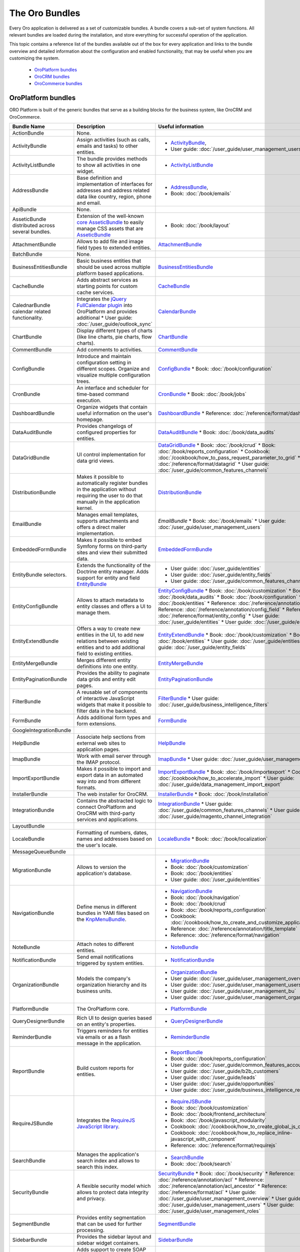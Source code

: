 The Oro Bundles
===============

Every Oro application is delivered as a set of customizable bundles. A bundle covers a sub-set of system functions. All relevant bundles are loaded during the installation, and store everything for successful operation of the application.

This topic contains a reference list of the bundles available out of the box for every application and links to the bundle overview and detailed information about the configuration and enabled functionality, that may be useful when you are customizing the system. 

 * `OroPlatform bundles`_
 * `OroCRM bundles`_
 * `OroCommerce bundles`_

OroPlatform bundles
-------------------

ORO Platform is built of the generic bundles that serve as a building blocks for the business system, like OroCRM and OroCommerce. 

+-------------------------------------+--------------------------------------------------------------------------------------+------------------------------------------------------------------------------+
| Bundle Name                         | Description                                                                          | Useful information                                                           |
+=====================================+======================================================================================+==============================================================================+
| ActionBundle                        | None.                                                                                |                                                                              |
+-------------------------------------+--------------------------------------------------------------------------------------+------------------------------------------------------------------------------+
| ActivityBundle                      | Assign activities (such as calls,                                                    | * `ActivityBundle`_,                                                         |
|                                     | emails and tasks) to other entities.                                                 | * User guide: :doc:`/user_guide/user_management_users`                       |
+-------------------------------------+--------------------------------------------------------------------------------------+------------------------------------------------------------------------------+
| ActivityListBundle                  | The bundle provides methods to show                                                  | * `ActivityListBundle`_                                                      |
|                                     | all activities in one widget.                                                        |                                                                              |
+-------------------------------------+--------------------------------------------------------------------------------------+------------------------------------------------------------------------------+
| AddressBundle                       | Base definition and implementation of interfaces                                     | * `AddressBundle`_,                                                          |
|                                     | for addresses and address related data like                                          | * Book: :doc:`/book/emails`                                                  |
|                                     | country, region, phone and email.                                                    |                                                                              |
+-------------------------------------+--------------------------------------------------------------------------------------+------------------------------------------------------------------------------+
| ApiBundle                           | None.                                                                                |                                                                              |
+-------------------------------------+--------------------------------------------------------------------------------------+------------------------------------------------------------------------------+
| AsseticBundle                       | Extension of the well-known `core AsseticBundle`_ to easily                          | * Book: :doc:`/book/layout`                                                  |
| distributed across several bundles. | manage CSS assets that are `AsseticBundle`_                                          |                                                                              |
+-------------------------------------+--------------------------------------------------------------------------------------+------------------------------------------------------------------------------+
| AttachmentBundle                    | Allows to add file and image field types to extended entities.                       | `AttachmentBundle`_                                                          |
+-------------------------------------+--------------------------------------------------------------------------------------+------------------------------------------------------------------------------+
| BatchBundle                         | None.                                                                                |                                                                              |
+-------------------------------------+--------------------------------------------------------------------------------------+------------------------------------------------------------------------------+
| BusinessEntitiesBundle              | Basic business entities that should be used across                                   | `BusinessEntitiesBundle`_                                                    |
|                                     | multiple platform based applications.                                                |                                                                              |
+-------------------------------------+--------------------------------------------------------------------------------------+------------------------------------------------------------------------------+
| CacheBundle                         | Adds abstract services as starting points for custom cache services.                 | `CacheBundle`_                                                               |
+-------------------------------------+--------------------------------------------------------------------------------------+------------------------------------------------------------------------------+
| CalednarBundle                      | Integrates the `jQuery FullCalendar plugin`_ into OroPlatform and                    | `CalendarBundle`_                                                            |
| calendar related functionality.     | provides additional                                                                  |                                                                              |
|                                     | * User guide: :doc:`/user_guide/outlook_sync`                                        |                                                                              |
+-------------------------------------+--------------------------------------------------------------------------------------+------------------------------------------------------------------------------+
| ChartBundle                         | Display different types of charts (like line charts, pie charts, flow charts).       | `ChartBundle`_                                                               |
+-------------------------------------+--------------------------------------------------------------------------------------+------------------------------------------------------------------------------+
| CommentBundle                       | Add comments to activities.                                                          | `CommentBundle`_                                                             |
+-------------------------------------+--------------------------------------------------------------------------------------+------------------------------------------------------------------------------+
| ConfigBundle                        | Introduce and maintain configuration setting in different scopes.                    | `ConfigBundle`_                                                              |
|                                     | Organize and visualize multiple configuration trees.                                 | * Book: :doc:`/book/configuration`                                           |
+-------------------------------------+--------------------------------------------------------------------------------------+------------------------------------------------------------------------------+
| CronBundle                          | An interface and scheduler for time-based command execution.                         | `CronBundle`_                                                                |
|                                     |                                                                                      | * Book: :doc:`/book/jobs`                                                    |
+-------------------------------------+--------------------------------------------------------------------------------------+------------------------------------------------------------------------------+
| DashboardBundle                     | Organize widgets that contain useful information on the user's homepage.             | `DashboardBundle`_                                                           |
|                                     |                                                                                      | * Reference: :doc:`/reference/format/dashboard`                              |
+-------------------------------------+--------------------------------------------------------------------------------------+------------------------------------------------------------------------------+
| DataAuditBundle                     | Provides changelogs of configured properties for entities.                           | `DataAuditBundle`_                                                           |
|                                     |                                                                                      | * Book: :doc:`/book/data_audits`                                             |
+-------------------------------------+--------------------------------------------------------------------------------------+------------------------------------------------------------------------------+
| DataGridBundle                      | UI control implementation for data grid views.                                       | `DataGridBundle`_                                                            |
|                                     |                                                                                      | * Book: :doc:`/book/crud`                                                    |
|                                     |                                                                                      | * Book: :doc:`/book/reports_configuration`                                   |
|                                     |                                                                                      | * Cookbook: :doc:`/cookbook/how_to_pass_request_parameter_to_grid`           |
|                                     |                                                                                      | * Reference: :doc:`/reference/format/datagrid`                               |
|                                     |                                                                                      | * User guide: :doc:`/user_guide/common_features_channels`                    |
+-------------------------------------+--------------------------------------------------------------------------------------+------------------------------------------------------------------------------+
| DistributionBundle                  | Makes it possible to automatically register bundles in the application               | `DistributionBundle`_                                                        |
|                                     | without requiring the user to do that manually in the application kernel.            |                                                                              |
+-------------------------------------+--------------------------------------------------------------------------------------+------------------------------------------------------------------------------+
| EmailBundle                         | Manages email templates, supports attachments                                        | `EmailBundle`                                                                |
|                                     | and offers a direct mailer implementation.                                           | * Book: :doc:`/book/emails`                                                  |
|                                     |                                                                                      | * User guide: :doc:`/user_guide/user_management_users`                       |
+-------------------------------------+--------------------------------------------------------------------------------------+------------------------------------------------------------------------------+
| EmbeddedFormBundle                  | Makes it possible to embed Symfony forms on third-party                              | `EmbeddedFormBundle`_                                                        |
|                                     | sites and view their submitted data.                                                 |                                                                              |
+-------------------------------------+--------------------------------------------------------------------------------------+------------------------------------------------------------------------------+
| EntityBundle                        | Extends the functionality of the Doctrine entity manager.                            | * User guide: :doc:`/user_guide/entities`                                    |
| selectors.                          | Adds support for entity and field `EntityBundle`_                                    | * User guide: :doc:`/user_guide/entity_fields`                               |
|                                     |                                                                                      | * User guide: :doc:`/user_guide/common_features_channels`                    |
+-------------------------------------+--------------------------------------------------------------------------------------+------------------------------------------------------------------------------+
| EntityConfigBundle                  | Allows to attach metadata to entity classes and offers a UI to manage them.          | `EntityConfigBundle`_                                                        |
|                                     |                                                                                      | * Book: :doc:`/book/customization`                                           |
|                                     |                                                                                      | * Book: :doc:`/book/data_audits`                                             |
|                                     |                                                                                      | * Book: :doc:`/book/configuration`                                           |
|                                     |                                                                                      | * Book: :doc:`/book/entities`                                                |
|                                     |                                                                                      | * Reference: :doc:`/reference/annotation/config`                             |
|                                     |                                                                                      | * Reference: :doc:`/reference/annotation/config_field`                       |
|                                     |                                                                                      | * Reference: :doc:`/reference/format/entity_config`                          |
|                                     |                                                                                      | * User guide: :doc:`/user_guide/entities`                                    |
|                                     |                                                                                      | * User guide: :doc:`/user_guide/entity_fields`                               |
+-------------------------------------+--------------------------------------------------------------------------------------+------------------------------------------------------------------------------+
| EntityExtendBundle                  | Offers a way to create new entities in the UI, to add new relations between          | `EntityExtendBundle`_                                                        |
|                                     | existing entities and to add additional field to existing entities.                  | * Book: :doc:`/book/customization`                                           |
|                                     |                                                                                      | * Book: :doc:`/book/entities`                                                |
|                                     |                                                                                      | * User guide: :doc:`/user_guide/entities`                                    |
|                                     |                                                                                      | * User guide: :doc:`/user_guide/entity_fields`                               |
+-------------------------------------+--------------------------------------------------------------------------------------+------------------------------------------------------------------------------+
| EntityMergeBundle                   | Merges different entity definitions into one entity.                                 | `EntityMergeBundle`_                                                         |
+-------------------------------------+--------------------------------------------------------------------------------------+------------------------------------------------------------------------------+
| EntityPaginationBundle              | Provides the ability to paginate data grids and entity edit pages.                   | `EntityPaginationBundle`_                                                    |
+-------------------------------------+--------------------------------------------------------------------------------------+------------------------------------------------------------------------------+
| FilterBundle                        | A reusable set of components of interactive JavaScript widgets that make it          | `FilterBundle`_                                                              |
|                                     | possible to filter data in the backend.                                              | * User guide: :doc:`/user_guide/business_intelligence_filters`               |
+-------------------------------------+--------------------------------------------------------------------------------------+------------------------------------------------------------------------------+
| FormBundle                          | Adds additional form types and form extensions.                                      | `FormBundle`_                                                                |
+-------------------------------------+--------------------------------------------------------------------------------------+------------------------------------------------------------------------------+
| GoogleIntegrationBundle             |                                                                                      |                                                                              |
+-------------------------------------+--------------------------------------------------------------------------------------+------------------------------------------------------------------------------+
| HelpBundle                          | Associate help sections from external web sites to application pages.                | `HelpBundle`_                                                                |
+-------------------------------------+--------------------------------------------------------------------------------------+------------------------------------------------------------------------------+
| ImapBundle                          | Work with email server through the IMAP protocol.                                    | `ImapBundle`_                                                                |
|                                     |                                                                                      | * User guide: :doc:`/user_guide/user_management_users`                       |
+-------------------------------------+--------------------------------------------------------------------------------------+------------------------------------------------------------------------------+
| ImportExportBundle                  | Makes it possible to import and export data in                                       | `ImportExportBundle`_                                                        |
|                                     | an automated way into and from different formats.                                    | * Book: :doc:`/book/importexport`                                            |
|                                     |                                                                                      | * Cookbook: :doc:`/cookbook/how_to_accelerate_import`                        |
|                                     |                                                                                      | * User guide: :doc:`/user_guide/data_management_import_export`               |
+-------------------------------------+--------------------------------------------------------------------------------------+------------------------------------------------------------------------------+
| InstallerBundle                     | The web installer for OroCRM.                                                        | `InstallerBundle`_                                                           |
|                                     |                                                                                      | * Book: :doc:`/book/installation`                                            |
+-------------------------------------+--------------------------------------------------------------------------------------+------------------------------------------------------------------------------+
| IntegrationBundle                   | Contains the abstracted logic to connect OroPlatform and                             | `IntegrationBundle`_                                                         |
|                                     | OroCRM with third-party services and applications.                                   | * User guide: :doc:`/user_guide/common_features_channels`                    |
|                                     |                                                                                      | * User guide: :doc:`/user_guide/magento_channel_integration`                 |
+-------------------------------------+--------------------------------------------------------------------------------------+------------------------------------------------------------------------------+
| LayoutBundle                        |                                                                                      |                                                                              |
+-------------------------------------+--------------------------------------------------------------------------------------+------------------------------------------------------------------------------+
| LocaleBundle                        | Formatting of numbers, dates, names and addresses based on the user's locale.        | `LocaleBundle`_                                                              |
|                                     |                                                                                      | * Book: :doc:`/book/localization`                                            |
+-------------------------------------+--------------------------------------------------------------------------------------+------------------------------------------------------------------------------+
| MessageQueueBundle                  |                                                                                      |                                                                              |
+-------------------------------------+--------------------------------------------------------------------------------------+------------------------------------------------------------------------------+
| MigrationBundle                     | Allows to version the application's database.                                        | * `MigrationBundle`_                                                         |
|                                     |                                                                                      | * Book: :doc:`/book/customization`                                           |
|                                     |                                                                                      | * Book: :doc:`/book/entities`                                                |
|                                     |                                                                                      | * User guide: :doc:`/user_guide/entities`                                    |
+-------------------------------------+--------------------------------------------------------------------------------------+------------------------------------------------------------------------------+
| NavigationBundle                    | Define menus in different bundles                                                    | * `NavigationBundle`_                                                        |
|                                     | in YAMl files based on the `KnpMenuBundle`_.                                         | * Book: :doc:`/book/navigation`                                              |
|                                     |                                                                                      | * Book: :doc:`/book/crud`                                                    |
|                                     |                                                                                      | * Book: :doc:`/book/reports_configuration`                                   |
|                                     |                                                                                      | * Cookbook: :doc:`/cookbook/how_to_create_and_customize_application_menu`    |
|                                     |                                                                                      | * Reference: :doc:`/reference/annotation/title_template`                     |
|                                     |                                                                                      | * Reference: :doc:`/reference/format/navigation`                             |
+-------------------------------------+--------------------------------------------------------------------------------------+------------------------------------------------------------------------------+
| NoteBundle                          | Attach notes to different entities.                                                  | * `NoteBundle`_                                                              |
+-------------------------------------+--------------------------------------------------------------------------------------+------------------------------------------------------------------------------+
| NotificationBundle                  | Send email notifications triggered by system entities.                               | * `NotificationBundle`_                                                      |
+-------------------------------------+--------------------------------------------------------------------------------------+------------------------------------------------------------------------------+
| OrganizationBundle                  | Models the company's organization hierarchy and its business units.                  | * `OrganizationBundle`_                                                      |
|                                     |                                                                                      | * User guide: :doc:`/user_guide/user_management_overview`                    |
|                                     |                                                                                      | * User guide: :doc:`/user_guide/user_management_users`                       |
|                                     |                                                                                      | * User guide: :doc:`/user_guide/user_management_bu`                          |
|                                     |                                                                                      | * User guide: :doc:`/user_guide/user_management_organization`                |
+-------------------------------------+--------------------------------------------------------------------------------------+------------------------------------------------------------------------------+
| PlatformBundle                      | The OroPlatform core.                                                                | * `PlatformBundle`_                                                          |
+-------------------------------------+--------------------------------------------------------------------------------------+------------------------------------------------------------------------------+
| QueryDesignerBundle                 | Rich UI to design queries based on an entity's properties.                           | * `QueryDesignerBundle`_                                                     |
+-------------------------------------+--------------------------------------------------------------------------------------+------------------------------------------------------------------------------+
| ReminderBundle                      | Triggers reminders for entities via emails or as a flash message in the application. | * `ReminderBundle`_                                                          |
+-------------------------------------+--------------------------------------------------------------------------------------+------------------------------------------------------------------------------+
| ReportBundle                        | Build custom reports for entities.                                                   | * `ReportBundle`_                                                            |
|                                     |                                                                                      | * Book: :doc:`/book/reports_configuration`                                   |
|                                     |                                                                                      | * User guide: :doc:`/user_guide/common_features_accounts`                    |
|                                     |                                                                                      | * User guide: :doc:`/user_guide/b2b_customers`                               |
|                                     |                                                                                      | * User guide: :doc:`/user_guide/leads`                                       |
|                                     |                                                                                      | * User guide: :doc:`/user_guide/opportunities`                               |
|                                     |                                                                                      | * User guide: :doc:`/user_guide/business_intelligence_reports`               |
+-------------------------------------+--------------------------------------------------------------------------------------+------------------------------------------------------------------------------+
| RequireJSBundle                     | Integrates the `RequireJS JavaScript library`_.                                      | * `RequireJSBundle`_                                                         |
|                                     |                                                                                      | * Book: :doc:`/book/customization`                                           |
|                                     |                                                                                      | * Book: :doc:`/book/frontend_architecture`                                   |
|                                     |                                                                                      | * Book: :doc:`/book/javascript_modularity`                                   |
|                                     |                                                                                      | * Cookbook: :doc:`/cookbook/how_to_create_global_js_component`               |
|                                     |                                                                                      | * Cookbook: :doc:`/cookbook/how_to_replace_inline-javascript_with_component` |
|                                     |                                                                                      | * Reference: :doc:`/reference/format/requirejs`                              |
+-------------------------------------+--------------------------------------------------------------------------------------+------------------------------------------------------------------------------+
| SearchBundle                        | Manages the application's search index and allows to search this index.              | * `SearchBundle`_                                                            |
|                                     |                                                                                      | * Book: :doc:`/book/search`                                                  |
+-------------------------------------+--------------------------------------------------------------------------------------+------------------------------------------------------------------------------+
| SecurityBundle                      | A flexible security model which allows to protect data integrity and privacy.        | `SecurityBundle`_                                                            |
|                                     |                                                                                      | * Book: :doc:`/book/security`                                                |
|                                     |                                                                                      | * Reference: :doc:`/reference/annotation/acl`                                |
|                                     |                                                                                      | * Reference: :doc:`/reference/annotation/acl_ancestor`                       |
|                                     |                                                                                      | * Reference: :doc:`/reference/format/acl`                                    |
|                                     |                                                                                      | * User guide: :doc:`/user_guide/user_management_overview`                    |
|                                     |                                                                                      | * User guide: :doc:`/user_guide/user_management_users`                       |
|                                     |                                                                                      | * User guide: :doc:`/user_guide/user_management_roles`                       |
+-------------------------------------+--------------------------------------------------------------------------------------+------------------------------------------------------------------------------+
| SegmentBundle                       | Provides entity segmentation that can be used for further processing.                | `SegmentBundle`_                                                             |
+-------------------------------------+--------------------------------------------------------------------------------------+------------------------------------------------------------------------------+
| SidebarBundle                       | Provides the sidebar layout and sidebar widget containers.                           | `SidebarBundle`_                                                             |
+-------------------------------------+--------------------------------------------------------------------------------------+------------------------------------------------------------------------------+
| SoapBundle                          | Adds support to create SOAP controller classes                                       | `SoapBundle`_                                                                |
|                                     | and generates a single WSDL file for a SOAP API.                                     | * Book: :doc:`/book/crud`                                                    |
+-------------------------------------+--------------------------------------------------------------------------------------+------------------------------------------------------------------------------+
| SSOBundle                           |                                                                                      |                                                                              |
+-------------------------------------+--------------------------------------------------------------------------------------+------------------------------------------------------------------------------+
| SyncBundle                          | Supports websocket communications based on the `JDareClankBundle`_.                  | `SyncBundle`_                                                                |
+-------------------------------------+--------------------------------------------------------------------------------------+------------------------------------------------------------------------------+
| TagBundle                           | Categorize entities with user-defined tags.                                          | `TagBundle`_                                                                 |
+-------------------------------------+--------------------------------------------------------------------------------------+------------------------------------------------------------------------------+
| TestFrameworkBundle                 | Test framework functionality and main entry point for the JS UnitTest runner.        | `TestFrameworkBundle`_                                                       |
|                                     |                                                                                      | * Book: :doc:`/book/functional_tests`                                        |
+-------------------------------------+--------------------------------------------------------------------------------------+------------------------------------------------------------------------------+
| TestGeneratorBundle                 |                                                                                      |                                                                              |
+-------------------------------------+--------------------------------------------------------------------------------------+------------------------------------------------------------------------------+
| ThemeBundle                         | Basic theme support.                                                                 | `ThemeBundle`_                                                               |
|                                     |                                                                                      | * Book: :doc:`/book/layout`                                                  |
+-------------------------------------+--------------------------------------------------------------------------------------+------------------------------------------------------------------------------+
| TrackingBundle                      | Provides the main data structure for web trackings                                   | * `TrackingBundle`_                                                          |
|                                     | and proxies tracking data to Piwik (if enabled).                                     | * User guide: :doc:`/user_guide/marketing_tracking_website_records`          |
+-------------------------------------+--------------------------------------------------------------------------------------+------------------------------------------------------------------------------+
| TranslationBundle                   | Integration for translatable entities.                                               | * `TranslationBundle`_                                                       |
|                                     |                                                                                      | * Book: :doc:`/book/localization`                                            |
|                                     |                                                                                      | * Book: :doc:`/book/customization`                                           |
+-------------------------------------+--------------------------------------------------------------------------------------+------------------------------------------------------------------------------+
| UIBundle                            | Layouts and control elements for the user interface.                                 | * `UIBundle`_                                                                |
|                                     |                                                                                      | * Book: :doc:`/book/crud`                                                    |
|                                     |                                                                                      | * Book: :doc:`/book/customization`                                           |
|                                     |                                                                                      | * Book: :doc:`/book/frontend_architecture`                                   |
|                                     |                                                                                      | * Cookbook: :doc:`/cookbook/how_to_create_global_js_component`               |
|                                     |                                                                                      | * Cookbook: :doc:`/cookbook/how_to_replace_inline-javascript_with_component` |
|                                     |                                                                                      | * Reference: :doc:`/reference/format/placeholders`                           |
+-------------------------------------+--------------------------------------------------------------------------------------+------------------------------------------------------------------------------+
| UserBundle                          | Provides user management functionality (authentication, authorization, etc).         | * `UserBundle`_                                                              |
|                                     |                                                                                      | * User guide: :doc:`/user_guide/user_management_overview`                    |
|                                     |                                                                                      | * User guide: :doc:`/user_guide/user_management_users`                       |
|                                     |                                                                                      | * User guide: :doc:`/user_guide/user_management_roles`                       |
|                                     |                                                                                      | * User guide: :doc:`/user_guide/user_management_bu`                          |
|                                     |                                                                                      | * User guide: :doc:`/user_guide/user_management_organization`                |
|                                     |                                                                                      | * User guide: :doc:`/user_guide/user_management_groups`                      |
+-------------------------------------+--------------------------------------------------------------------------------------+------------------------------------------------------------------------------+
| WindowsBundle                       | Consists of a set of tools for manipulating dialog windows and their states.         | * `WindowsBundle`_                                                           |
+-------------------------------------+--------------------------------------------------------------------------------------+------------------------------------------------------------------------------+
| WorkflowBundle                      | Perform a set of actions when some predefined conditions are fulfilled.              | * `WorkflowBundle`_                                                          |
|                                     |                                                                                      | * Book: :doc:`/book/workflow`                                                |
|                                     |                                                                                      | * Reference: :doc:`/reference/format/workflow`                               |
|                                     |                                                                                      | * User guide: :doc:`/user_guide/b2b_customers`                               |
|                                     |                                                                                      | * User guide: :doc:`/user_guide/leads`                                       |
|                                     |                                                                                      | * User guide: :doc:`/user_guide/opportunities`                               |
|                                     |                                                                                      | * User guide: :doc:`/user_guide/sales_processes_workflow`                    |
|                                     |                                                                                      | * User guide: :doc:`/user_guide/workflow_management`                         |
+-------------------------------------+--------------------------------------------------------------------------------------+------------------------------------------------------------------------------+


The following bundles are availabel in the OroPlatform Enterprise Edition only. 

+-----------------------------------------+-------------------------------------------------------------------------------+---------------------------------------+
| Bundle Name                             | Description                                                                   | Useful information                    |
+=========================================+===============================================================================+=======================================+
| AmqpMessageQueueBundle                  |                                                                               |                                       |
+-----------------------------------------+-------------------------------------------------------------------------------+---------------------------------------+
| CalendarBundle                          |                                                                               |                                       |
+-----------------------------------------+-------------------------------------------------------------------------------+---------------------------------------+
| CommentBundle                           |                                                                               |                                       |
+-----------------------------------------+-------------------------------------------------------------------------------+---------------------------------------+
| CronBundle                              |                                                                               |                                       |
+-----------------------------------------+-------------------------------------------------------------------------------+---------------------------------------+
| ElasticSearchBundle                     |                                                                               |                                       |
+-----------------------------------------+-------------------------------------------------------------------------------+---------------------------------------+
| EmailBundle                             |                                                                               |                                       |
+-----------------------------------------+-------------------------------------------------------------------------------+---------------------------------------+
| EntityConfigBundle                      |                                                                               |                                       |
+-----------------------------------------+-------------------------------------------------------------------------------+---------------------------------------+
| EwsBundle                               |                                                                               |                                       |
+-----------------------------------------+-------------------------------------------------------------------------------+---------------------------------------+
| LocaleBundle                            |                                                                               |                                       |
+-----------------------------------------+-------------------------------------------------------------------------------+---------------------------------------+
| OrganizationBundle                      |                                                                               |                                       |
+-----------------------------------------+-------------------------------------------------------------------------------+---------------------------------------+
| OrganizationConfigBundle                |                                                                               |                                       |
+-----------------------------------------+-------------------------------------------------------------------------------+---------------------------------------+
| PlatformBundle                          |                                                                               |                                       |
+-----------------------------------------+-------------------------------------------------------------------------------+---------------------------------------+
| SecurityBundle                          |                                                                               |                                       |
+-----------------------------------------+-------------------------------------------------------------------------------+---------------------------------------+
| TestFrameworkBundle                     | Test framework functionality and main entry point for the JS UnitTest runner. | `TestFrameworkBundle`_                |
| **(? what's the difference with CC ?)** |                                                                               | * Book: :doc:`/book/functional_tests` |
+-----------------------------------------+-------------------------------------------------------------------------------+---------------------------------------+
| UserBundle                              |                                                                               |                                       |
+-----------------------------------------+-------------------------------------------------------------------------------+---------------------------------------+

OroCRM bundles
--------------

OroCRM contains all OroPlatform bundles (see the list above) and a set of CRM-specific bundles: 

+-----------------------+------------------------------------------------------------------------------------------+------------------------------------------------------------------------------+
| Bundle Name           | Description                                                                              | Useful information                                                           |
+=======================+==========================================================================================+==============================================================================+
| CRMCallBridgeBundle   | Basic implementation to log calls to and of contacts and accounts.                       | `CallBundle`_                                                                |
+-----------------------+------------------------------------------------------------------------------------------+------------------------------------------------------------------------------+
| CRMTaskBundle         | Task entity management and relations.                                                    | `TaskBundle`_                                                                |
|                       |                                                                                          | * User guide: :doc:`/user_guide/outlook_sync`                                |
+-----------------------+------------------------------------------------------------------------------------------+------------------------------------------------------------------------------+
| AccountBundle         | Management of customer account entities.                                                 | * `AccountBundle`_                                                           |
|                       |                                                                                          | * Book: :doc:`/book/emails`                                                  |
|                       |                                                                                          | * User guide: :doc:`/user_guide/common_features_accounts`                    |
|                       |                                                                                          | * User guide: :doc:`/user_guide/common_features_contacts`                    |
+-----------------------+------------------------------------------------------------------------------------------+------------------------------------------------------------------------------+
| ActivityContactBundle |                                                                                          |                                                                              |
+-----------------------+------------------------------------------------------------------------------------------+------------------------------------------------------------------------------+
| AnalyticsBundle       | Provides tools to analyze data and to visualize the analysis results.                    | `AnalyticsBundle`_                                                           |
+-----------------------+------------------------------------------------------------------------------------------+------------------------------------------------------------------------------+
| CampaignBundle        | Offers the ability to create and manage campaigns and to connect them to other entities. | `CampaignBundle`_                                                            |
|                       |                                                                                          | * User guide: :doc:`/user_guide/marketing_campaigns`                         |
|                       |                                                                                          | * User guide: :doc:`/user_guide/email_campaigns`                             |
|                       |                                                                                          | * User guide: :doc:`/user_guide/marketing_tracking_website_records`          |
+-----------------------+------------------------------------------------------------------------------------------+------------------------------------------------------------------------------+
| CaseBundle            | Case entitiy management.                                                                 | `CaseBundle`_                                                                |
+-----------------------+------------------------------------------------------------------------------------------+------------------------------------------------------------------------------+
| ChannelBundle         | Brings business entities from external applications into the system.                     | `ChannelBundle`_                                                             |
|                       |                                                                                          | * User guide: :doc:`/user_guide/common_features_multi_channel_functionality` |
|                       |                                                                                          | * User guide: :doc:`/user_guide/common_features_channels`                    |
|                       |                                                                                          | * User guide: :doc:`/user_guide/common_features_accounts`                    |
|                       |                                                                                          | * User guide: :doc:`/user_guide/b2b_channels`                                |
|                       |                                                                                          | * User guide: :doc:`/user_guide/magento_channels`                            |
+-----------------------+------------------------------------------------------------------------------------------+------------------------------------------------------------------------------+
| ContactBundle         | Offers management functionality for customer contact data.                               | `ContactBundle`_                                                             |
|                       |                                                                                          | * Book: :doc:`/book/emails`                                                  |
|                       |                                                                                          | * User guide: :doc:`/user_guide/common_features_contacts`                    |
|                       |                                                                                          | * User guide: :doc:`/user_guide/outlook_sync`                                |
+-----------------------+------------------------------------------------------------------------------------------+------------------------------------------------------------------------------+
| ContactUsBundle       | Embedded form and workflow for *contact us* requests.                                    | `ContactUsBundle`_                                                           |
+-----------------------+------------------------------------------------------------------------------------------+------------------------------------------------------------------------------+
| CRMBundle             |                                                                                          |                                                                              |
+-----------------------+------------------------------------------------------------------------------------------+------------------------------------------------------------------------------+
| DemoDataBundle        | Contains necessary fixtures for CRM features demonstration.                              | `DemoDataBundle`_                                                            |
|                       |                                                                                          | * Book: :doc:`/book/installation`                                            |
+-----------------------+------------------------------------------------------------------------------------------+------------------------------------------------------------------------------+
| MagentoBundle         | Provides integration with the Magento e-commerce solution.                               | `MagentoBundle`_                                                             |
|                       |                                                                                          | * Cookbook: :doc:`/cookbook/faq`                                             |
|                       |                                                                                          | * User guide: :doc:`/user_guide/common_features_multi_channel_functionality` |
|                       |                                                                                          | * User guide: :doc:`/user_guide/common_features_channels`                    |
|                       |                                                                                          | * User guide: :doc:`/user_guide/magento_channel_integration`                 |
|                       |                                                                                          | * User guide: :doc:`/user_guide/magento_channels`                            |
+-----------------------+------------------------------------------------------------------------------------------+------------------------------------------------------------------------------+
| MarketingListBundle   | Supports generating contact lists automatically for marketing purposes.                  | `MarketingListBundle`_                                                       |
|                       |                                                                                          | * User guide: :doc:`/user_guide/marketing_lists`                             |
+-----------------------+------------------------------------------------------------------------------------------+------------------------------------------------------------------------------+
| ReportBundle          |                                                                                          |                                                                              |
+-----------------------+------------------------------------------------------------------------------------------+------------------------------------------------------------------------------+
| SalesBundle           | Support for sales related workflows.                                                     | `SalesBundle`_                                                               |
|                       |                                                                                          | * User guide: :doc:`/user_guide/sales_processes_workflow`                    |
+-----------------------+------------------------------------------------------------------------------------------+------------------------------------------------------------------------------+
| TestFrameworkBundle   | Test framework functionality and main entry point for the JS UnitTest runner.            | `TestFrameworkBundle`_                                                       |
|                       |                                                                                          | * Book: :doc:`/book/functional_tests`                                        |
+-----------------------+------------------------------------------------------------------------------------------+------------------------------------------------------------------------------+

The following bundles are availabel in the OroCRM Enterprise Edition only. 

+--------------------------+-------------+--------------------+
| Bundle Name              | Description | Useful information |
+==========================+=============+====================+
| ChannelBundle            |             |                    |
+--------------------------+-------------+--------------------+
| FusionChartsBundle       |             |                    |
+--------------------------+-------------+--------------------+
| OrganizationConfigBundle |             |                    |
+--------------------------+-------------+--------------------+
| OutlookBundle            |             |                    |
+--------------------------+-------------+--------------------+
| SecurityBundle           |             |                    |
+--------------------------+-------------+--------------------+


OroCommerce bundles
-------------------

ORO Commerce is tightly integrated into ORO CRM, and it contains the `OroPlatform bundles`_, `OroCRM bundles`_ , and OroCommerce bundles: 

+-----------------------------+-------------+--------------------+
| Bundle Name                 | Description | Useful information |
+=============================+=============+====================+
| AccountBundle               |             |                    |
+-----------------------------+-------------+--------------------+
| AlternativeCheckoutBundle   |             |                    |
+-----------------------------+-------------+--------------------+
| ApplicationBundle           |             |                    |
+-----------------------------+-------------+--------------------+
| B2BEntityBundle             |             |                    |
+-----------------------------+-------------+--------------------+
| CatalogBundle               |             |                    |
+-----------------------------+-------------+--------------------+
| CheckoutBundle              |             |                    |
+-----------------------------+-------------+--------------------+
| CMSBundle                   |             |                    |
+-----------------------------+-------------+--------------------+
| CurrencyBundle              |             |                    |
+-----------------------------+-------------+--------------------+
| FallbackBundle              |             |                    |
+-----------------------------+-------------+--------------------+
| FrontendBundle              |             |                    |
+-----------------------------+-------------+--------------------+
| FrontendLocalizationBundle  |             |                    |
+-----------------------------+-------------+--------------------+
| FrontendTestFrameworkBundle |             |                    |
+-----------------------------+-------------+--------------------+
| InvoiceBundle               |             |                    |
+-----------------------------+-------------+--------------------+
| MenuBundle                  |             |                    |
+-----------------------------+-------------+--------------------+
| MoneyOrderBundle            |             |                    |
+-----------------------------+-------------+--------------------+
| OrderBundle                 |             |                    |
+-----------------------------+-------------+--------------------+
| PaymentBundle               |             |                    |
+-----------------------------+-------------+--------------------+
| PayPalBundle                |             |                    |
+-----------------------------+-------------+--------------------+
| PricingBundle               |             |                    |
+-----------------------------+-------------+--------------------+
| ProductBundle               |             |                    |
+-----------------------------+-------------+--------------------+
| RedirectBundle              |             |                    |
+-----------------------------+-------------+--------------------+
| RFPBundle                   |             |                    |
+-----------------------------+-------------+--------------------+
| SaleBundle                  |             |                    |
+-----------------------------+-------------+--------------------+
| SEOBundle                   |             |                    |
+-----------------------------+-------------+--------------------+
| ShippingBundle              |             |                    |
+-----------------------------+-------------+--------------------+
| ShoppingListBundle          |             |                    |
+-----------------------------+-------------+--------------------+
| TaxBundle                   |             |                    |
+-----------------------------+-------------+--------------------+
| ValidationBundle            |             |                    |
+-----------------------------+-------------+--------------------+
| WarehouseBundle             |             |                    |
+-----------------------------+-------------+--------------------+
| WebsiteBundle               |             |                    |
+-----------------------------+-------------+--------------------+

The following bundles are availabel in the OroCRM Enterprise Edition only. 

+-----------------------------+-------------+--------------------+
| Bundle Name                 | Description | Useful information |
+=============================+=============+====================+
| AccountProBundle            |             |                    |
+-----------------------------+-------------+--------------------+
| FrontendProBundle           |             |                    |
+-----------------------------+-------------+--------------------+
| InvoiceProBundle            |             |                    |
+-----------------------------+-------------+--------------------+
| OrderProBundle              |             |                    |
+-----------------------------+-------------+--------------------+
| PricingProBundle            |             |                    |
+-----------------------------+-------------+--------------------+
| SaleProBundle               |             |                    |
+-----------------------------+-------------+--------------------+
| WarehouseProBundle          |             |                    |
+-----------------------------+-------------+--------------------+
| WebsiteConfigProBundle      |             |                    |
+-----------------------------+-------------+--------------------+
| WebsiteProBundle            |             |                    |
+-----------------------------+-------------+--------------------+
 


.. _`AccountBundle`: https://github.com/orocrm/crm/blob/master/src/OroCRM/Bundle/AccountBundle/README.md
.. _`AccountBundle`: https://github.com/orocrm/crm/blob/master/src/OroCRM/Bundle/AccountBundle/README.md
.. _`ActivityBundle`: https://github.com/orocrm/platform/blob/master/src/Oro/Bundle/ActivityBundle/README.md
.. _`ActivityListBundle`: https://github.com/orocrm/platform/blob/master/src/Oro/Bundle/ActivityListBundle/README.md
.. _`AddressBundle`: https://github.com/orocrm/platform/blob/master/src/Oro/Bundle/AddressBundle/README.md
.. _`AnalyticsBundle`: https://github.com/orocrm/crm/blob/master/src/OroCRM/Bundle/AnalyticsBundle/README.md
.. _`AsseticBundle`: https://github.com/orocrm/platform/blob/master/src/Oro/Bundle/AsseticBundle/README.md
.. _`core AsseticBundle`: https://github.com/symfony/AsseticBundle
.. _`AttachmentBundle`: https://github.com/orocrm/platform/blob/master/src/Oro/Bundle/AttachmentBundle/readme.md
.. _`BusinessEntitiesBundle`: https://github.com/orocrm/platform/blob/master/src/Oro/Bundle/BusinessEntitiesBundle/README.md
.. _`CacheBundle`: https://github.com/orocrm/platform/blob/master/src/Oro/Bundle/CacheBundle/readme.md
.. _`CalendarBundle`: https://github.com/orocrm/platform/blob/master/src/Oro/Bundle/CalendarBundle/README.md
.. _`jQuery FullCalendar plugin`: http://arshaw.com/fullcalendar/
.. _`CallBundle`: https://github.com/orocrm/crm/blob/master/src/OroCRM/Bundle/CallBundle/README.md
.. _`CampaignBundle`: https://github.com/orocrm/crm/blob/master/src/OroCRM/Bundle/CampaignBundle/README.md
.. _`CaseBundle`: https://github.com/orocrm/crm/blob/master/src/OroCRM/Bundle/CaseBundle/README.md
.. _`ChannelBundle`: https://github.com/orocrm/crm/blob/master/src/OroCRM/Bundle/ChannelBundle/README.md
.. _`ChartBundle`: https://github.com/orocrm/platform/blob/master/src/Oro/Bundle/ChartBundle/README.md
.. _`CommentBundle`: https://github.com/orocrm/platform/blob/master/src/Oro/Bundle/CommentBundle/README.md
.. _`ConfigBundle`: https://github.com/orocrm/platform/blob/master/src/Oro/Bundle/ConfigBundle/README.md
.. _`ContactBundle`: https://github.com/orocrm/crm/blob/master/src/OroCRM/Bundle/ContactBundle/README.md
.. _`ContactUsBundle`: https://github.com/orocrm/crm/blob/master/src/OroCRM/Bundle/ContactUsBundle/README.md
.. _`CronBundle`: https://github.com/orocrm/platform/blob/master/src/Oro/Bundle/CronBundle/README.md
.. _`DashboardBundle`: https://github.com/orocrm/platform/blob/master/src/Oro/Bundle/DashboardBundle/README.md
.. _`DataAuditBundle`: https://github.com/orocrm/platform/blob/master/src/Oro/Bundle/DataAuditBundle/README.md
.. _`DataGridBundle`: https://github.com/orocrm/platform/blob/master/src/Oro/Bundle/DataGridBundle/README.md
.. _`DemoDataBundle`: https://github.com/orocrm/crm/blob/master/src/OroCRM/Bundle/DemoDataBundle/README.md
.. _`DistributionBundle`: https://github.com/orocrm/platform/blob/master/src/Oro/Bundle/DistributionBundle/README.md
.. _`EmailBundle`: https://github.com/orocrm/platform/blob/master/src/Oro/Bundle/EmailBundle/readme.md
.. _`EmbeddedFormBundle`: https://github.com/orocrm/platform/blob/master/src/Oro/Bundle/EmbeddedFormBundle/README.md
.. _`EntityBundle`: https://github.com/orocrm/platform/blob/master/src/Oro/Bundle/EntityBundle/README.md
.. _`EntityConfigBundle`: https://github.com/orocrm/platform/blob/master/src/Oro/Bundle/EntityConfigBundle/README.md
.. _`EntityExtendBundle`: https://github.com/orocrm/platform/blob/master/src/Oro/Bundle/EntityExtendBundle/README.md
.. _`EntityMergeBundle`: https://github.com/orocrm/platform/blob/master/src/Oro/Bundle/EntityMergeBundle/README.md
.. _`EntityPaginationBundle`: https://github.com/orocrm/platform/blob/master/src/Oro/Bundle/EntityPaginationBundle/README.md
.. _`FilterBundle`: https://github.com/orocrm/platform/blob/master/src/Oro/Bundle/FilterBundle/README.md
.. _`FormBundle`: https://github.com/orocrm/platform/blob/master/src/Oro/Bundle/FormBundle/README.md
.. _`HelpBundle`: https://github.com/orocrm/platform/blob/master/src/Oro/Bundle/HelpBundle/README.md
.. _`ImapBundle`: https://github.com/orocrm/platform/blob/master/src/Oro/Bundle/ImapBundle/README.md
.. _`ImportExportBundle`: https://github.com/orocrm/platform/blob/master/src/Oro/Bundle/ImportExportBundle/README.md
.. _`InstallerBundle`: https://github.com/orocrm/platform/blob/master/src/Oro/Bundle/InstallerBundle/README.md
.. _`IntegrationBundle`: https://github.com/orocrm/platform/blob/master/src/Oro/Bundle/IntegrationBundle/README.md
.. _`LocaleBundle`: https://github.com/orocrm/platform/blob/master/src/Oro/Bundle/LocaleBundle/README.md
.. _`MagentoBundle`: https://github.com/orocrm/crm/blob/master/src/OroCRM/Bundle/MagentoBundle/README.md
.. _`MarketingListBundle`: https://github.com/orocrm/crm/blob/master/src/OroCRM/Bundle/MarketingListBundle/README.md
.. _`MigrationBundle`: https://github.com/orocrm/platform/blob/master/src/Oro/Bundle/MigrationBundle/README.md
.. _`NavigationBundle`: https://github.com/orocrm/platform/blob/master/src/Oro/Bundle/NavigationBundle/README.md
.. _`KnpMenuBundle`: https://github.com/KnpLabs/KnpMenuBundle
.. _`NoteBundle`: https://github.com/orocrm/platform/blob/master/src/Oro/Bundle/NoteBundle/README.md
.. _`NotificationBundle`: https://github.com/orocrm/platform/blob/master/src/Oro/Bundle/NotificationBundle/readme.md
.. _`OrganizationBundle`: https://github.com/orocrm/platform/blob/master/src/Oro/Bundle/OrganizationBundle/README.md
.. _`PlatformBundle`: https://github.com/orocrm/platform/blob/master/src/Oro/Bundle/PlatformBundle/README.md
.. _`QueryDesignerBundle`: https://github.com/orocrm/platform/blob/master/src/Oro/Bundle/QueryDesignerBundle/README.md
.. _`ReminderBundle`: https://github.com/orocrm/platform/blob/master/src/Oro/Bundle/ReminderBundle/README.md
.. _`ReportBundle`: https://github.com/orocrm/platform/blob/master/src/Oro/Bundle/ReportBundle/readme.md
.. _`RequireJSBundle`: https://github.com/orocrm/platform/blob/master/src/Oro/Bundle/RequireJSBundle/README.md
.. _`RequireJS JavaScript library`: http://requirejs.org/
.. _`SalesBundle`: https://github.com/orocrm/crm/blob/master/src/OroCRM/Bundle/SalesBundle/README.md
.. _`SearchBundle`: https://github.com/orocrm/platform/blob/master/src/Oro/Bundle/SearchBundle/README.md
.. _`SecurityBundle`: https://github.com/orocrm/platform/blob/master/src/Oro/Bundle/SecurityBundle/readme.md
.. _`SegmentBundle`: https://github.com/orocrm/platform/blob/master/src/Oro/Bundle/SegmentBundle/README.md
.. _`SidebarBundle`: https://github.com/orocrm/platform/blob/master/src/Oro/Bundle/SidebarBundle/README.md
.. _`SoapBundle`: https://github.com/orocrm/platform/blob/master/src/Oro/Bundle/SoapBundle/README.md
.. _`SyncBundle`: https://github.com/orocrm/platform/blob/master/src/Oro/Bundle/SyncBundle/README.md
.. _`JDareClankBundle`: https://github.com/JDare/ClankBundle
.. _`TagBundle`: https://github.com/orocrm/platform/blob/master/src/Oro/Bundle/TagBundle/readme.md
.. _`TaskBundle`: https://github.com/orocrm/crm/blob/master/src/OroCRM/Bundle/TaskBundle/README.md
.. _`TestFrameworkBundle`: https://github.com/orocrm/platform/blob/master/src/Oro/Bundle/TestFrameworkBundle/README.md
.. _`ThemeBundle`: https://github.com/orocrm/platform/blob/master/src/Oro/Bundle/ThemeBundle/README.md
.. _`TrackingBundle`: https://github.com/orocrm/platform/blob/master/src/Oro/Bundle/TrackingBundle/README.md
.. _`TranslationBundle`: https://github.com/orocrm/platform/blob/master/src/Oro/Bundle/TranslationBundle/README.md
.. _`UIBundle`: https://github.com/orocrm/platform/blob/master/src/Oro/Bundle/UIBundle/README.md
.. _`UserBundle`: https://github.com/orocrm/platform/blob/master/src/Oro/Bundle/UserBundle/README.md
.. _`WindowsBundle`: https://github.com/orocrm/platform/blob/master/src/Oro/Bundle/WindowsBundle/README.md
.. _`WorkflowBundle`: https://github.com/orocrm/platform/blob/master/src/Oro/Bundle/WorkflowBundle/README.md